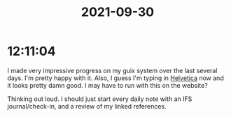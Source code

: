 :PROPERTIES:
:ID:       2ba011fd-1cf2-46f4-97b2-106e4f96c133
:END:
#+TITLE: 2021-09-30
#+filetags: Daily

* 12:11:04

I made very impressive progress on my guix system over the last several days. I'm pretty happy with it. Also, I guess I'm typing in [[id:06cac899-e253-4780-9ac7-63925973141f][Helvetica]] now and it looks pretty damn good. I may have to run with this on the website?

Thinking out loud. I should just start every daily note with an IFS journal/check-in, and a review of my linked references.
